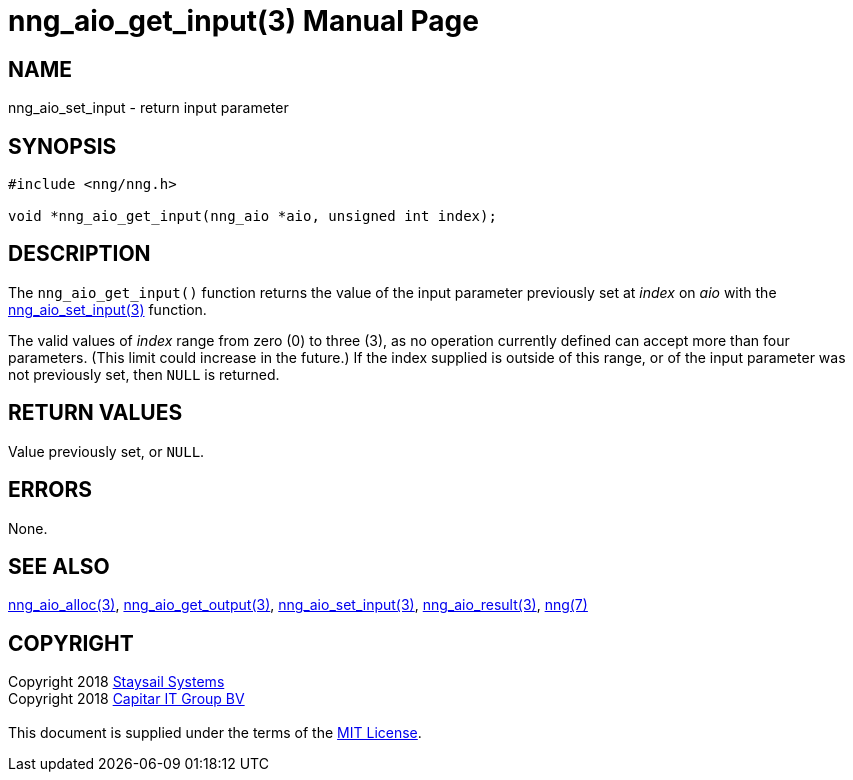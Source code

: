 = nng_aio_get_input(3)
:doctype: manpage
:manmanual: nng
:mansource: nng
:manvolnum: 3
:copyright: Copyright 2018 mailto:info@staysail.tech[Staysail Systems, Inc.] + \
            Copyright 2018 mailto:info@capitar.com[Capitar IT Group BV] + \
            {blank} + \
            This document is supplied under the terms of the \
            https://opensource.org/licenses/MIT[MIT License].

== NAME

nng_aio_set_input - return input parameter

== SYNOPSIS

[source, c]
-----------
#include <nng/nng.h>

void *nng_aio_get_input(nng_aio *aio, unsigned int index);
-----------

== DESCRIPTION

The `nng_aio_get_input()` function returns the value of the input parameter
previously set at _index_ on _aio_ with the
<<nng_aio_set_input#,nng_aio_set_input(3)>> function.

The valid values of _index_ range from zero (0) to three (3), as no operation
currently defined can accept more than four parameters.  (This limit could
increase in the future.)  If the index supplied is outside of this range,
or of the input parameter was not previously set, then `NULL` is returned.

== RETURN VALUES

Value previously set, or `NULL`.

== ERRORS

None.

== SEE ALSO

<<nng_aio_alloc#,nng_aio_alloc(3)>>,
<<nng_aio_get_output#,nng_aio_get_output(3)>>,
<<nng_aio_set_input#,nng_aio_set_input(3)>>,
<<nng_aio_result#,nng_aio_result(3)>>,
<<nng#,nng(7)>>

== COPYRIGHT

{copyright}
